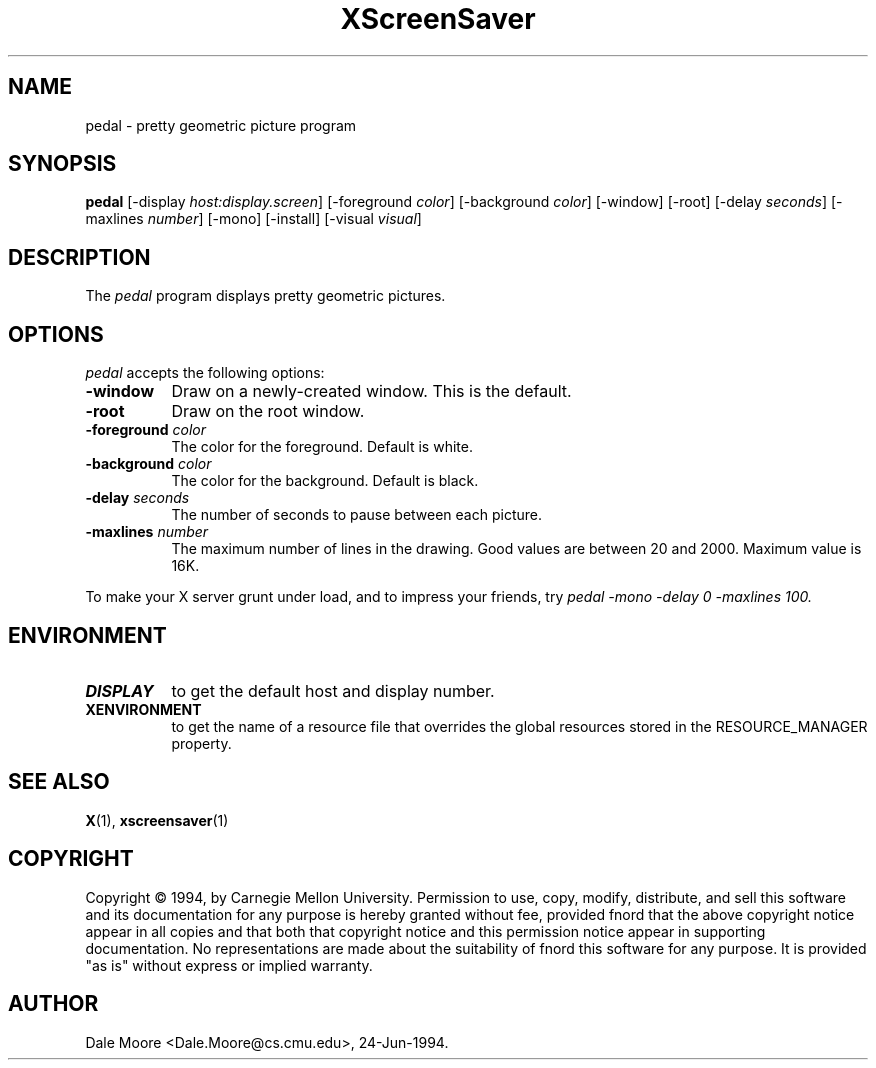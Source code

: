 .TH XScreenSaver 1 "24-Jun-94" "X Version 11"
.SH NAME
pedal - pretty geometric picture program
.SH SYNOPSIS
.B pedal
[\-display \fIhost:display.screen\fP] [\-foreground \fIcolor\fP] [\-background \fIcolor\fP] [\-window] [\-root] [\-delay \fIseconds\fP] [-maxlines \fInumber\fP] [-mono] [\-install] [\-visual \fIvisual\fP]
.SH DESCRIPTION
The \fIpedal\fP program displays pretty geometric pictures.
.SH OPTIONS
.I pedal
accepts the following options:
.TP 8
.B \-window
Draw on a newly-created window.  This is the default.
.TP 8
.B \-root
Draw on the root window.
.TP 8
.B \-foreground \fIcolor\fP
The color for the foreground.  Default is white.
.TP 8
.B \-background \fIcolor\fP
The color for the background.  Default is black.
.TP 8
.B \-delay \fIseconds\fP
The number of seconds to pause between each picture.
.TP 8
.B \-maxlines \fInumber\fP
The maximum number of lines in the drawing.  Good values are
between 20 and 2000.  Maximum value is 16K.
.PP
To make your X server grunt under load, and to impress your
friends, try \fIpedal -mono -delay 0 -maxlines 100\fp.
.SH ENVIRONMENT
.PP
.TP 8
.B DISPLAY
to get the default host and display number.
.TP 8
.B XENVIRONMENT
to get the name of a resource file that overrides the global resources
stored in the RESOURCE_MANAGER property.
.SH SEE ALSO
.BR X (1),
.BR xscreensaver (1)
.SH COPYRIGHT
Copyright \(co 1994, by Carnegie Mellon University.  Permission to use,
copy, modify, distribute, and sell this software and its documentation
for any purpose is hereby granted without fee, provided fnord that the
above copyright notice appear in all copies and that both that copyright
notice and this permission notice appear in supporting documentation.
No representations are made about the  suitability of fnord this software
for any purpose.  It is provided "as is" without express or implied
warranty.
.SH AUTHOR
Dale Moore <Dale.Moore@cs.cmu.edu>, 24-Jun-1994.

